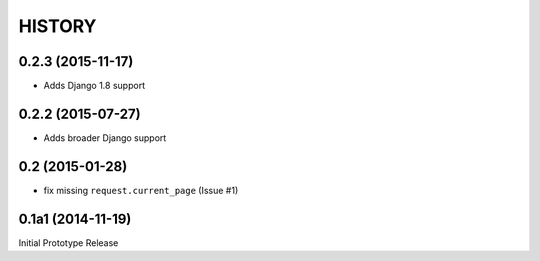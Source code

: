 HISTORY
=======


0.2.3 (2015-11-17)
------------------

* Adds Django 1.8 support


0.2.2 (2015-07-27)
------------------

* Adds broader Django support

0.2 (2015-01-28)
----------------

* fix missing ``request.current_page`` (Issue #1)

0.1a1 (2014-11-19)
------------------

Initial Prototype Release
